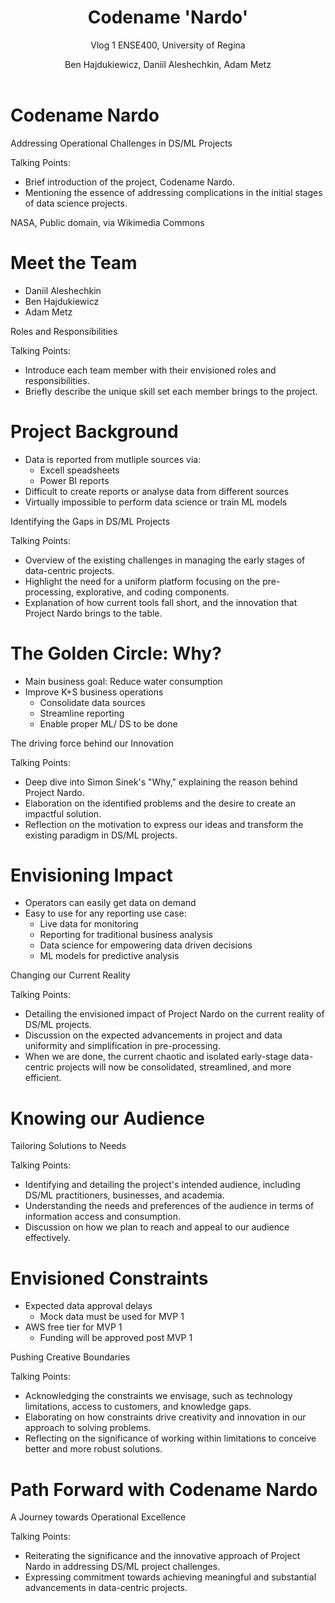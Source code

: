 #+Title: Codename 'Nardo'
#+Subtitle: Vlog 1
#+Subtitle: ENSE400, University of Regina
#+Author: Ben Hajdukiewicz, Daniil Aleshechkin, Adam Metz
# #+OPTIONS: num:nil
# #+REVEAL_ROOT: https://cdn.jsdelivr.net/npm/reveal.js
# #+OPTIONS: toc:nil
#+REVEAL_THEME: custom.css
#+REVEAL_THEME: dracula
# #+REVEAL_PLUGINS: (notes)
# #+REVEAL_INIT_OPTIONS: showNotes: true
* Codename Nardo
#+BEGIN_notes
Addressing Operational Challenges in DS/ML Projects

Talking Points:
- Brief introduction of the project, Codename Nardo.
- Mentioning the essence of addressing complications in the initial stages of data science projects.
#+END_notes

[[./nardo.jpg]]
NASA, Public domain, via Wikimedia Commons


* Meet the Team
- Daniil Aleshechkin
- Ben Hajdukiewicz
- Adam Metz
#+BEGIN_notes
Roles and Responsibilities

Talking Points:
- Introduce each team member with their envisioned roles and responsibilities.
- Briefly describe the unique skill set each member brings to the project.
#+END_notes


* Project Background
- Data is reported from mutliple sources via:
    - Excell speadsheets
    - Power BI reports
- Difficult to create reports or analyse data from different sources
- Virtually impossible to perform data science or train ML models

#+BEGIN_notes
Identifying the Gaps in DS/ML Projects

Talking Points:
- Overview of the existing challenges in managing the early stages of data-centric projects.
- Highlight the need for a uniform platform focusing on the pre-processing, explorative, and coding components.
- Explanation of how current tools fall short, and the innovation that Project Nardo brings to the table.
#+END_notes


* The Golden Circle: Why?
- Main business goal: Reduce water consumption
- Improve K+S business operations
    - Consolidate data sources
    - Streamline reporting
    - Enable proper ML/ DS to be done 

#+BEGIN_notes
The driving force behind our Innovation

Talking Points:
- Deep dive into Simon Sinek's "Why," explaining the reason behind Project Nardo.
- Elaboration on the identified problems and the desire to create an impactful solution.
- Reflection on the motivation to express our ideas and transform the existing paradigm in DS/ML projects.
#+END_notes


* Envisioning Impact
- Operators can easily get data on demand
- Easy to use for any reporting use case:
    - Live data for monitoring
    - Reporting for traditional business analysis
    - Data science for empowering data driven decisions
    - ML models for predictive analysis
#+BEGIN_notes
Changing our Current Reality

Talking Points:
- Detailing the envisioned impact of Project Nardo on the current reality of DS/ML projects.
- Discussion on the expected advancements in project and data uniformity and simplification in pre-processing.
- When we are done, the current chaotic and isolated early-stage data-centric projects will now be consolidated, streamlined, and more efficient.
#+END_notes


* Knowing our Audience
#+BEGIN_notes
Tailoring Solutions to Needs

Talking Points:
- Identifying and detailing the project's intended audience, including DS/ML practitioners, businesses, and academia.
- Understanding the needs and preferences of the audience in terms of information access and consumption.
- Discussion on how we plan to reach and appeal to our audience effectively.
#+END_notes


* Envisioned Constraints
- Expected data approval delays
    - Mock data must be used for MVP 1
- AWS free tier for MVP 1
    - Funding will be approved post MVP 1

#+BEGIN_notes
Pushing Creative Boundaries

Talking Points:
- Acknowledging the constraints we envisage, such as technology limitations, access to customers, and knowledge gaps.
- Elaborating on how constraints drive creativity and innovation in our approach to solving problems.
- Reflecting on the significance of working within limitations to conceive better and more robust solutions.
#+END_notes


* Path Forward with Codename Nardo
#+BEGIN_notes
A Journey towards Operational Excellence

Talking Points:
- Reiterating the significance and the innovative approach of Project Nardo in addressing DS/ML project challenges.
- Expressing commitment towards achieving meaningful and substantial advancements in data-centric projects.
#+END_notes



# * Preliminary
# Your capstone vlogs are all to be uploaded to YouTube (unlisted if your team prefers) with links to vlogs posted on your team's GitHub (and URCourses wiki) by the due date (timestamps will be confirmed). Your team's first vlog introduces your team's project to the world as per the guidelines below (your vlog should be a minimum of 5 minutes to a maximum of 10 minutes). Aside: Some of the content you use to create your vlog can also be used in various project documentation as well!

# Due: Oct. 2, 2023, at 11:59 pm

# * Team member introductions
# Introduce who's on the team. If you know, discuss everyone's project roles and responsibilities (or as you envision them now)

# * Project background & business need/opportunity
# Here, your team should discuss information that will help the viewer (SSE faculty and the general public) understand the context and background history of your team's project. This discussion should assume that viewers are not well-versed (knowledgeable) regarding the background of the project or project area. You should also try to dive into the business need, opportunities/innovations that your team's project idea will introduce into the world, as well as what has been done to solve the problem already/innovate in the area and how your team is contributing to something different/new

# * Reason
# Before we start creating something, we need to know why we are creating. We create for many reasons, such as:

# To solve a problem (This is the engineer's bread and butter)
# Show someone our thinking
# Express our ideas, feelings, or interpretations
# Interpret information in a new way
# Etc.
# So think about and discuss your team's reason to create? It would also be good to dive into your team's "why" (i.e. your team's golden circle, aka Simon Sinek's "why", re: ENSE 374)

# * Impact
# Sometimes we can start with the impact we want to create - how will our project and the work we do on our project change our current reality, and how will we achieve this new reality, e.g. learning new tech, using class notes from Tim's classes...haha, etc.)? This helps us think more broadly while we are creating. To help discuss your project's impact, [fill in the details] and discuss the following statement in your vlog

# When we are done [our current reality] will now be [our new reality] so we think we need to [action step]

# * Who
# When we know who we are creating for, our audience, our work is more meaningful, relevant and appropriate. So think about and discuss:

# Who is your audience?
# Whose opinion matters?
# Who do you want to reach with your work?
# Also, know/discuss where your audience is?
# In the same room, city, province, across the globe?
# Where do they get their information? (paper, digital, opinion, peer-reviewed, etc.)

# * What
# Think about and discuss what type of constraints your team envisions, e.g. knowledge, technology, access to customers, etc? Constraints are important to know as they enable us to push ourselves to think even more creatively To inspire better thinking, we have to become more resourceful and work within limitations - what are the envisioned constraints and limitations?
